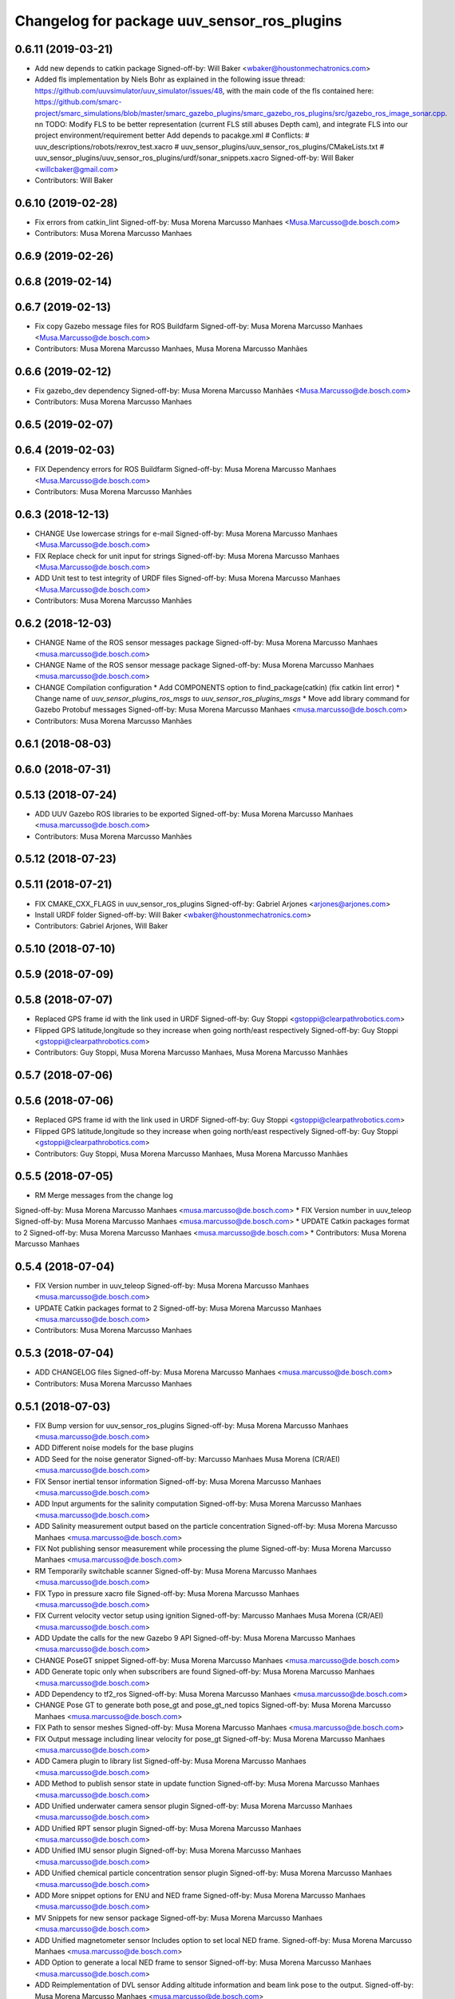 ^^^^^^^^^^^^^^^^^^^^^^^^^^^^^^^^^^^^^^^^^^^^
Changelog for package uuv_sensor_ros_plugins
^^^^^^^^^^^^^^^^^^^^^^^^^^^^^^^^^^^^^^^^^^^^

0.6.11 (2019-03-21)
-------------------
* Add new depends to catkin package
  Signed-off-by: Will Baker <wbaker@houstonmechatronics.com>
* Added fls implementation by Niels Bohr as explained in the following issue thread: https://github.com/uuvsimulator/uuv_simulator/issues/48, with the main code of the fls contained here: https://github.com/smarc-project/smarc_simulations/blob/master/smarc_gazebo_plugins/smarc_gazebo_ros_plugins/src/gazebo_ros_image_sonar.cpp. \n\n TODO: Modify FLS to be better representation (current FLS still abuses Depth cam), and integrate FLS into our project environment/requirement better
  Add depends to pacakge.xml
  # Conflicts:
  #	uuv_descriptions/robots/rexrov_test.xacro
  #	uuv_sensor_plugins/uuv_sensor_ros_plugins/CMakeLists.txt
  #	uuv_sensor_plugins/uuv_sensor_ros_plugins/urdf/sonar_snippets.xacro
  Signed-off-by: Will Baker <willcbaker@gmail.com>
* Contributors: Will Baker

0.6.10 (2019-02-28)
-------------------
* Fix errors from catkin_lint
  Signed-off-by: Musa Morena Marcusso Manhaes <Musa.Marcusso@de.bosch.com>
* Contributors: Musa Morena Marcusso Manhaes

0.6.9 (2019-02-26)
------------------

0.6.8 (2019-02-14)
------------------

0.6.7 (2019-02-13)
------------------
* Fix copy Gazebo message files for ROS Buildfarm
  Signed-off-by: Musa Morena Marcusso Manhaes <Musa.Marcusso@de.bosch.com>
* Contributors: Musa Morena Marcusso Manhaes, Musa Morena Marcusso Manhães

0.6.6 (2019-02-12)
------------------
* Fix gazebo_dev dependency
  Signed-off-by: Musa Morena Marcusso Manhães <Musa.Marcusso@de.bosch.com>
* Contributors: Musa Morena Marcusso Manhaes

0.6.5 (2019-02-07)
------------------

0.6.4 (2019-02-03)
------------------
* FIX Dependency errors for ROS Buildfarm
  Signed-off-by: Musa Morena Marcusso Manhaes <Musa.Marcusso@de.bosch.com>
* Contributors: Musa Morena Marcusso Manhães

0.6.3 (2018-12-13)
------------------
* CHANGE Use lowercase strings for e-mail
  Signed-off-by: Musa Morena Marcusso Manhaes <Musa.Marcusso@de.bosch.com>
* FIX Replace check for unit input for strings
  Signed-off-by: Musa Morena Marcusso Manhaes <Musa.Marcusso@de.bosch.com>
* ADD Unit test to test integrity of URDF files
  Signed-off-by: Musa Morena Marcusso Manhaes <Musa.Marcusso@de.bosch.com>
* Contributors: Musa Morena Marcusso Manhães

0.6.2 (2018-12-03)
------------------
* CHANGE Name of the ROS sensor messages package
  Signed-off-by: Musa Morena Marcusso Manhaes <musa.marcusso@de.bosch.com>
* CHANGE Name of the ROS sensor message package
  Signed-off-by: Musa Morena Marcusso Manhaes <musa.marcusso@de.bosch.com>
* CHANGE Compilation configuration
  * Add COMPONENTS option to find_package(catkin) (fix catkin lint error)
  * Change name of `uuv_sensor_plugins_ros_msgs`  to `uuv_sensor_ros_plugins_msgs`
  * Move add library command for Gazebo Protobuf messages
  Signed-off-by: Musa Morena Marcusso Manhaes <musa.marcusso@de.bosch.com>
* Contributors: Musa Morena Marcusso Manhães

0.6.1 (2018-08-03)
------------------

0.6.0 (2018-07-31)
------------------

0.5.13 (2018-07-24)
-------------------
* ADD UUV Gazebo ROS libraries to be exported
  Signed-off-by: Musa Morena Marcusso Manhaes <musa.marcusso@de.bosch.com>
* Contributors: Musa Morena Marcusso Manhães

0.5.12 (2018-07-23)
-------------------

0.5.11 (2018-07-21)
-------------------
* FIX CMAKE_CXX_FLAGS in uuv_sensor_ros_plugins
  Signed-off-by: Gabriel Arjones <arjones@arjones.com>
* Install URDF folder
  Signed-off-by: Will Baker <wbaker@houstonmechatronics.com>
* Contributors: Gabriel Arjones, Will Baker

0.5.10 (2018-07-10)
-------------------

0.5.9 (2018-07-09)
------------------

0.5.8 (2018-07-07)
------------------
* Replaced GPS frame id with the link used in URDF
  Signed-off-by: Guy Stoppi <gstoppi@clearpathrobotics.com>
* Flipped GPS latitude,longitude so they increase when going north/east respectively
  Signed-off-by: Guy Stoppi <gstoppi@clearpathrobotics.com>
* Contributors: Guy Stoppi, Musa Morena Marcusso Manhaes, Musa Morena Marcusso Manhães

0.5.7 (2018-07-06)
------------------

0.5.6 (2018-07-06)
------------------
* Replaced GPS frame id with the link used in URDF
  Signed-off-by: Guy Stoppi <gstoppi@clearpathrobotics.com>
* Flipped GPS latitude,longitude so they increase when going north/east respectively
  Signed-off-by: Guy Stoppi <gstoppi@clearpathrobotics.com>
* Contributors: Guy Stoppi, Musa Morena Marcusso Manhaes, Musa Morena Marcusso Manhães

0.5.5 (2018-07-05)
------------------
* RM Merge messages from the change log
Signed-off-by: Musa Morena Marcusso Manhaes <musa.marcusso@de.bosch.com>
* FIX Version number in uuv_teleop
Signed-off-by: Musa Morena Marcusso Manhaes <musa.marcusso@de.bosch.com>
* UPDATE Catkin packages format to 2
Signed-off-by: Musa Morena Marcusso Manhaes <musa.marcusso@de.bosch.com>
* Contributors: Musa Morena Marcusso Manhaes

0.5.4 (2018-07-04)
------------------
* FIX Version number in uuv_teleop
  Signed-off-by: Musa Morena Marcusso Manhaes <musa.marcusso@de.bosch.com>
* UPDATE Catkin packages format to 2
  Signed-off-by: Musa Morena Marcusso Manhaes <musa.marcusso@de.bosch.com>
* Contributors: Musa Morena Marcusso Manhaes

0.5.3 (2018-07-04)
------------------
* ADD CHANGELOG files
  Signed-off-by: Musa Morena Marcusso Manhaes <musa.marcusso@de.bosch.com>
* Contributors: Musa Morena Marcusso Manhaes

0.5.1 (2018-07-03)
------------------
* FIX Bump version for uuv_sensor_ros_plugins
  Signed-off-by: Musa Morena Marcusso Manhaes <musa.marcusso@de.bosch.com>
* ADD Different noise models for the base plugins
* ADD Seed for the noise generator
  Signed-off-by: Marcusso Manhaes Musa Morena (CR/AEI) <musa.marcusso@de.bosch.com>
* FIX Sensor inertial tensor information
  Signed-off-by: Musa Morena Marcusso Manhaes <musa.marcusso@de.bosch.com>
* ADD Input arguments for the salinity computation
  Signed-off-by: Musa Morena Marcusso Manhaes <musa.marcusso@de.bosch.com>
* ADD Salinity measurement output based on the particle concentration
  Signed-off-by: Musa Morena Marcusso Manhaes <musa.marcusso@de.bosch.com>
* FIX Not publishing sensor measurement while processing the plume
  Signed-off-by: Musa Morena Marcusso Manhaes <musa.marcusso@de.bosch.com>
* RM Temporarily switchable scanner
  Signed-off-by: Musa Morena Marcusso Manhaes <musa.marcusso@de.bosch.com>
* FIX Typo in pressure xacro file
  Signed-off-by: Musa Morena Marcusso Manhaes <musa.marcusso@de.bosch.com>
* FIX Current velocity vector setup using ignition
  Signed-off-by: Marcusso Manhaes Musa Morena (CR/AEI) <musa.marcusso@de.bosch.com>
* ADD Update the calls for the new Gazebo 9 API
  Signed-off-by: Musa Morena Marcusso Manhaes <musa.marcusso@de.bosch.com>
* CHANGE PoseGT snippet
  Signed-off-by: Musa Morena Marcusso Manhaes <musa.marcusso@de.bosch.com>
* ADD Generate topic only when subscribers are found
  Signed-off-by: Musa Morena Marcusso Manhaes <musa.marcusso@de.bosch.com>
* ADD Dependency to tf2_ros
  Signed-off-by: Musa Morena Marcusso Manhaes <musa.marcusso@de.bosch.com>
* CHANGE Pose GT to generate both pose_gt and pose_gt_ned topics
  Signed-off-by: Musa Morena Marcusso Manhaes <musa.marcusso@de.bosch.com>
* FIX Path to sensor meshes
  Signed-off-by: Musa Morena Marcusso Manhaes <musa.marcusso@de.bosch.com>
* FIX Output message including linear velocity for pose_gt
  Signed-off-by: Musa Morena Marcusso Manhaes <musa.marcusso@de.bosch.com>
* ADD Camera plugin to library list
  Signed-off-by: Musa Morena Marcusso Manhaes <musa.marcusso@de.bosch.com>
* ADD Method to publish sensor state in update function
  Signed-off-by: Musa Morena Marcusso Manhaes <musa.marcusso@de.bosch.com>
* ADD Unified underwater camera sensor plugin
  Signed-off-by: Musa Morena Marcusso Manhaes <musa.marcusso@de.bosch.com>
* ADD Unified RPT sensor plugin
  Signed-off-by: Musa Morena Marcusso Manhaes <musa.marcusso@de.bosch.com>
* ADD Unified IMU sensor plugin
  Signed-off-by: Musa Morena Marcusso Manhaes <musa.marcusso@de.bosch.com>
* ADD Unified chemical particle concentration sensor plugin
  Signed-off-by: Musa Morena Marcusso Manhaes <musa.marcusso@de.bosch.com>
* ADD More snippet options for ENU and NED frame
  Signed-off-by: Musa Morena Marcusso Manhaes <musa.marcusso@de.bosch.com>
* MV Snippets for new sensor package
  Signed-off-by: Musa Morena Marcusso Manhaes <musa.marcusso@de.bosch.com>
* ADD Unified magnetometer sensor
  Includes option to set local NED frame.
  Signed-off-by: Musa Morena Marcusso Manhaes <musa.marcusso@de.bosch.com>
* ADD Option to generate a local NED frame to sensor
  Signed-off-by: Musa Morena Marcusso Manhaes <musa.marcusso@de.bosch.com>
* ADD Reimplementation of DVL sensor
  Adding altitude information and beam link pose to the output.
  Signed-off-by: Musa Morena Marcusso Manhaes <musa.marcusso@de.bosch.com>
* ADD New URDF snippets
  Signed-off-by: Musa Morena Marcusso Manhaes <musa.marcusso@de.bosch.com>
* ADD Modified pose_gt sensor based on gazebo_ros_pkgs
  Signed-off-by: Musa Morena Marcusso Manhaes <musa.marcusso@de.bosch.com>
* ADD New extension of Gazebo's GPS plugin
  Signed-off-by: Musa Morena Marcusso Manhaes <musa.marcusso@de.bosch.com>
* ADD New unified subsea pressure sensor
  Signed-off-by: Musa Morena Marcusso Manhaes <musa.marcusso@de.bosch.com>
* ADD ROS plugin base classes for ModelPlugin and SensorPlugin
  Signed-off-by: Musa Morena Marcusso Manhaes <musa.marcusso@de.bosch.com>
* MV Gazebo Protobuf messages to new package
  Signed-off-by: Musa Morena Marcusso Manhaes <musa.marcusso@de.bosch.com>
* MV Sensor meshes to new package
  Signed-off-by: Musa Morena Marcusso Manhaes <musa.marcusso@de.bosch.com>
* ADD Unique sensor plugin package
  Generation of Gazebo messages can be enabled, ROS messages
  will always be generated by all sensor plugins.
  This will diminish the complexity of the sensor plugin structure.
  Option to use the static TF frame "world_ned" instead of the
  default "world" frame.
  Signed-off-by: Musa Morena Marcusso Manhaes <musa.marcusso@de.bosch.com>
* Contributors: Marcusso Manhaes Musa Morena (CR/AEI), Musa Morena Marcusso Manhaes
